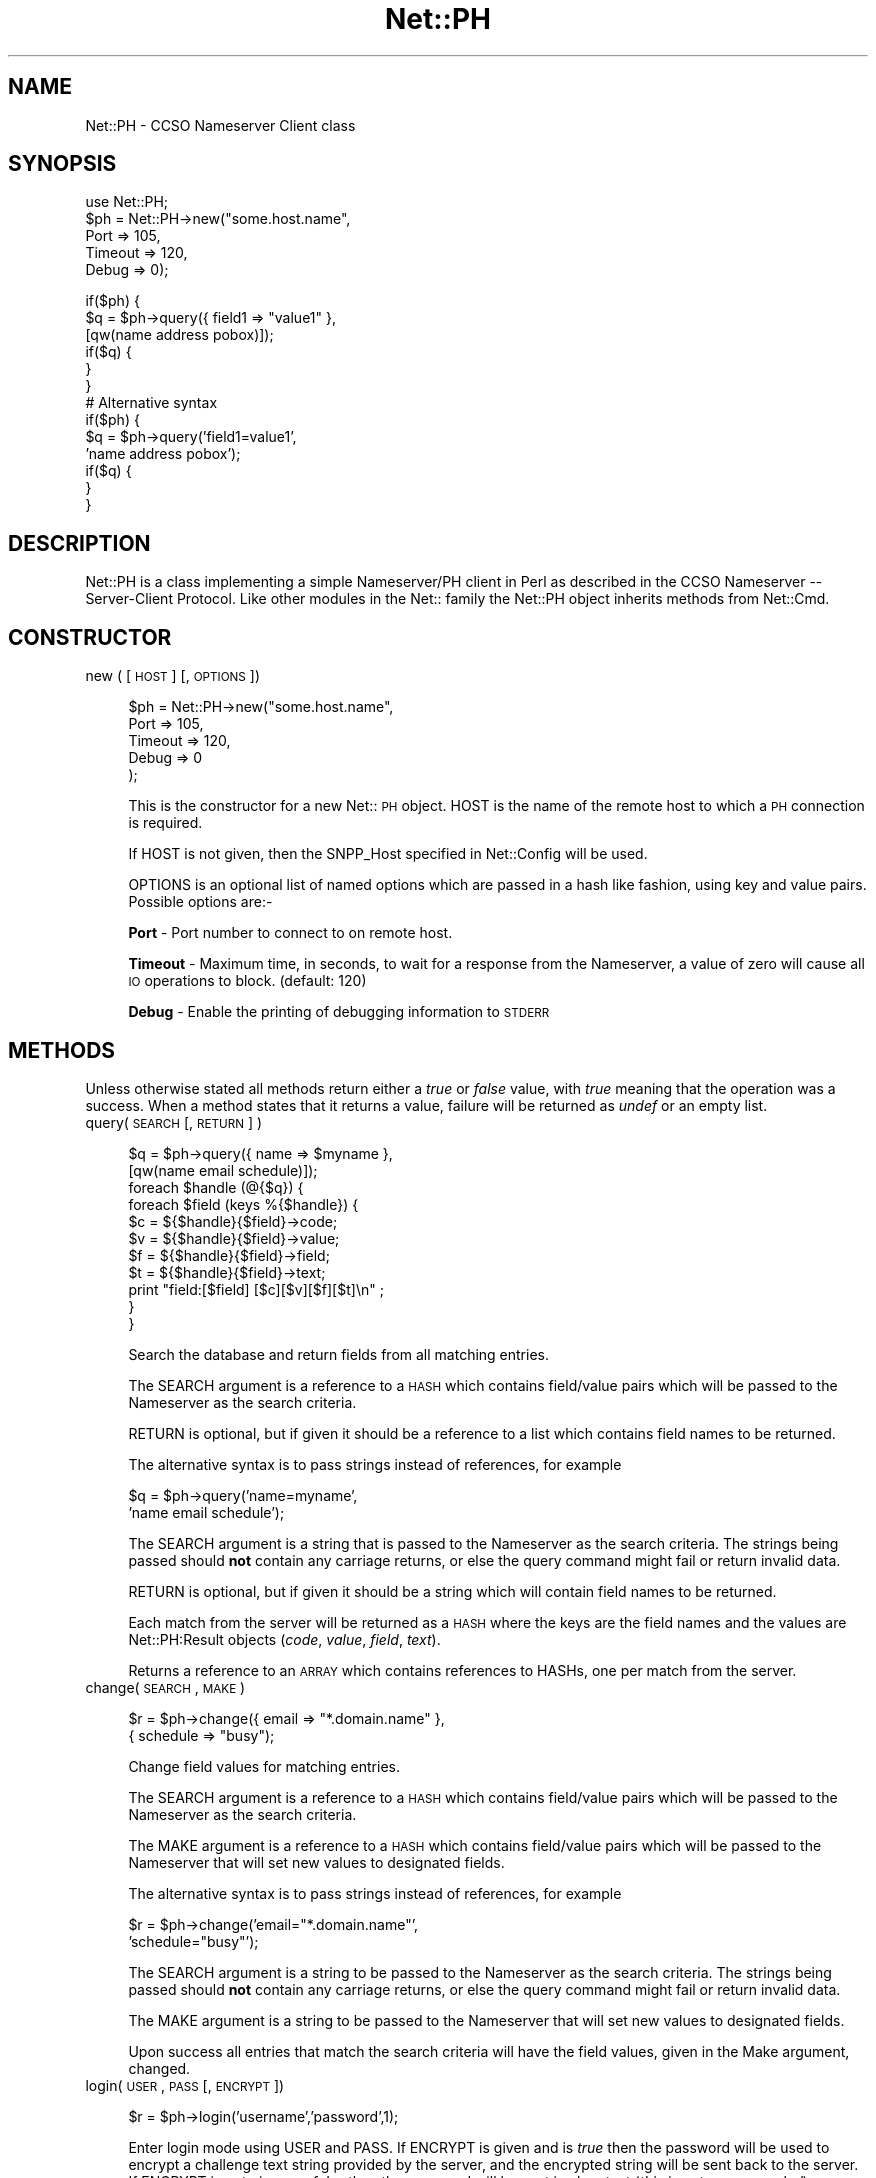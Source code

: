 .rn '' }`
''' $RCSfile$$Revision$$Date$
'''
''' $Log$
'''
.de Sh
.br
.if t .Sp
.ne 5
.PP
\fB\\$1\fR
.PP
..
.de Sp
.if t .sp .5v
.if n .sp
..
.de Ip
.br
.ie \\n(.$>=3 .ne \\$3
.el .ne 3
.IP "\\$1" \\$2
..
.de Vb
.ft CW
.nf
.ne \\$1
..
.de Ve
.ft R

.fi
..
'''
'''
'''     Set up \*(-- to give an unbreakable dash;
'''     string Tr holds user defined translation string.
'''     Bell System Logo is used as a dummy character.
'''
.tr \(*W-|\(bv\*(Tr
.ie n \{\
.ds -- \(*W-
.ds PI pi
.if (\n(.H=4u)&(1m=24u) .ds -- \(*W\h'-12u'\(*W\h'-12u'-\" diablo 10 pitch
.if (\n(.H=4u)&(1m=20u) .ds -- \(*W\h'-12u'\(*W\h'-8u'-\" diablo 12 pitch
.ds L" ""
.ds R" ""
'''   \*(M", \*(S", \*(N" and \*(T" are the equivalent of
'''   \*(L" and \*(R", except that they are used on ".xx" lines,
'''   such as .IP and .SH, which do another additional levels of
'''   double-quote interpretation
.ds M" """
.ds S" """
.ds N" """""
.ds T" """""
.ds L' '
.ds R' '
.ds M' '
.ds S' '
.ds N' '
.ds T' '
'br\}
.el\{\
.ds -- \(em\|
.tr \*(Tr
.ds L" ``
.ds R" ''
.ds M" ``
.ds S" ''
.ds N" ``
.ds T" ''
.ds L' `
.ds R' '
.ds M' `
.ds S' '
.ds N' `
.ds T' '
.ds PI \(*p
'br\}
.\"	If the F register is turned on, we'll generate
.\"	index entries out stderr for the following things:
.\"		TH	Title 
.\"		SH	Header
.\"		Sh	Subsection 
.\"		Ip	Item
.\"		X<>	Xref  (embedded
.\"	Of course, you have to process the output yourself
.\"	in some meaninful fashion.
.if \nF \{
.de IX
.tm Index:\\$1\t\\n%\t"\\$2"
..
.nr % 0
.rr F
.\}
.TH Net::PH 3 "perl 5.004, patch 55" "25/Nov/97" "User Contributed Perl Documentation"
.UC
.if n .hy 0
.if n .na
.ds C+ C\v'-.1v'\h'-1p'\s-2+\h'-1p'+\s0\v'.1v'\h'-1p'
.de CQ          \" put $1 in typewriter font
.ft CW
'if n "\c
'if t \\&\\$1\c
'if n \\&\\$1\c
'if n \&"
\\&\\$2 \\$3 \\$4 \\$5 \\$6 \\$7
'.ft R
..
.\" @(#)ms.acc 1.5 88/02/08 SMI; from UCB 4.2
.	\" AM - accent mark definitions
.bd B 3
.	\" fudge factors for nroff and troff
.if n \{\
.	ds #H 0
.	ds #V .8m
.	ds #F .3m
.	ds #[ \f1
.	ds #] \fP
.\}
.if t \{\
.	ds #H ((1u-(\\\\n(.fu%2u))*.13m)
.	ds #V .6m
.	ds #F 0
.	ds #[ \&
.	ds #] \&
.\}
.	\" simple accents for nroff and troff
.if n \{\
.	ds ' \&
.	ds ` \&
.	ds ^ \&
.	ds , \&
.	ds ~ ~
.	ds ? ?
.	ds ! !
.	ds /
.	ds q
.\}
.if t \{\
.	ds ' \\k:\h'-(\\n(.wu*8/10-\*(#H)'\'\h"|\\n:u"
.	ds ` \\k:\h'-(\\n(.wu*8/10-\*(#H)'\`\h'|\\n:u'
.	ds ^ \\k:\h'-(\\n(.wu*10/11-\*(#H)'^\h'|\\n:u'
.	ds , \\k:\h'-(\\n(.wu*8/10)',\h'|\\n:u'
.	ds ~ \\k:\h'-(\\n(.wu-\*(#H-.1m)'~\h'|\\n:u'
.	ds ? \s-2c\h'-\w'c'u*7/10'\u\h'\*(#H'\zi\d\s+2\h'\w'c'u*8/10'
.	ds ! \s-2\(or\s+2\h'-\w'\(or'u'\v'-.8m'.\v'.8m'
.	ds / \\k:\h'-(\\n(.wu*8/10-\*(#H)'\z\(sl\h'|\\n:u'
.	ds q o\h'-\w'o'u*8/10'\s-4\v'.4m'\z\(*i\v'-.4m'\s+4\h'\w'o'u*8/10'
.\}
.	\" troff and (daisy-wheel) nroff accents
.ds : \\k:\h'-(\\n(.wu*8/10-\*(#H+.1m+\*(#F)'\v'-\*(#V'\z.\h'.2m+\*(#F'.\h'|\\n:u'\v'\*(#V'
.ds 8 \h'\*(#H'\(*b\h'-\*(#H'
.ds v \\k:\h'-(\\n(.wu*9/10-\*(#H)'\v'-\*(#V'\*(#[\s-4v\s0\v'\*(#V'\h'|\\n:u'\*(#]
.ds _ \\k:\h'-(\\n(.wu*9/10-\*(#H+(\*(#F*2/3))'\v'-.4m'\z\(hy\v'.4m'\h'|\\n:u'
.ds . \\k:\h'-(\\n(.wu*8/10)'\v'\*(#V*4/10'\z.\v'-\*(#V*4/10'\h'|\\n:u'
.ds 3 \*(#[\v'.2m'\s-2\&3\s0\v'-.2m'\*(#]
.ds o \\k:\h'-(\\n(.wu+\w'\(de'u-\*(#H)/2u'\v'-.3n'\*(#[\z\(de\v'.3n'\h'|\\n:u'\*(#]
.ds d- \h'\*(#H'\(pd\h'-\w'~'u'\v'-.25m'\f2\(hy\fP\v'.25m'\h'-\*(#H'
.ds D- D\\k:\h'-\w'D'u'\v'-.11m'\z\(hy\v'.11m'\h'|\\n:u'
.ds th \*(#[\v'.3m'\s+1I\s-1\v'-.3m'\h'-(\w'I'u*2/3)'\s-1o\s+1\*(#]
.ds Th \*(#[\s+2I\s-2\h'-\w'I'u*3/5'\v'-.3m'o\v'.3m'\*(#]
.ds ae a\h'-(\w'a'u*4/10)'e
.ds Ae A\h'-(\w'A'u*4/10)'E
.ds oe o\h'-(\w'o'u*4/10)'e
.ds Oe O\h'-(\w'O'u*4/10)'E
.	\" corrections for vroff
.if v .ds ~ \\k:\h'-(\\n(.wu*9/10-\*(#H)'\s-2\u~\d\s+2\h'|\\n:u'
.if v .ds ^ \\k:\h'-(\\n(.wu*10/11-\*(#H)'\v'-.4m'^\v'.4m'\h'|\\n:u'
.	\" for low resolution devices (crt and lpr)
.if \n(.H>23 .if \n(.V>19 \
\{\
.	ds : e
.	ds 8 ss
.	ds v \h'-1'\o'\(aa\(ga'
.	ds _ \h'-1'^
.	ds . \h'-1'.
.	ds 3 3
.	ds o a
.	ds d- d\h'-1'\(ga
.	ds D- D\h'-1'\(hy
.	ds th \o'bp'
.	ds Th \o'LP'
.	ds ae ae
.	ds Ae AE
.	ds oe oe
.	ds Oe OE
.\}
.rm #[ #] #H #V #F C
.SH "NAME"
Net::PH \- CCSO Nameserver Client class
.SH "SYNOPSIS"
.PP
.Vb 6
\&    use Net::PH;
\&    
\&    $ph = Net::PH->new("some.host.name",
\&                       Port    => 105,
\&                       Timeout => 120,
\&                       Debug   => 0);
.Ve
.Vb 17
\&    if($ph) {
\&        $q = $ph->query({ field1 => "value1" },
\&                        [qw(name address pobox)]);
\&    
\&        if($q) {
\&        }
\&    }
\&    
\&    # Alternative syntax
\&    
\&    if($ph) {
\&        $q = $ph->query('field1=value1',
\&                        'name address pobox');
\&    
\&        if($q) {
\&        }
\&    }
.Ve
.SH "DESCRIPTION"
\f(CWNet::PH\fR is a class implementing a simple Nameserver/PH client in Perl
as described in the CCSO Nameserver -- Server-Client Protocol. Like other
modules in the Net:: family the \f(CWNet::PH\fR object inherits methods from
\f(CWNet::Cmd\fR.
.SH "CONSTRUCTOR"
.Ip "new ( [ \s-1HOST\s0 ] [, \s-1OPTIONS\s0 ])" 4
.Sp
.Vb 5
\&    $ph = Net::PH->new("some.host.name",
\&                       Port    => 105,
\&                       Timeout => 120,
\&                       Debug   => 0
\&                      );
.Ve
This is the constructor for a new Net::\s-1PH\s0 object. \f(CWHOST\fR is the
name of the remote host to which a \s-1PH\s0 connection is required.
.Sp
If \f(CWHOST\fR is not given, then the \f(CWSNPP_Host\fR specified in \f(CWNet::Config\fR
will be used.
.Sp
\f(CWOPTIONS\fR is an optional list of named options which are passed in
a hash like fashion, using key and value pairs. Possible options are:-
.Sp
\fBPort\fR \- Port number to connect to on remote host.
.Sp
\fBTimeout\fR \- Maximum time, in seconds, to wait for a response from the
Nameserver, a value of zero will cause all \s-1IO\s0 operations to block.
(default: 120)
.Sp
\fBDebug\fR \- Enable the printing of debugging information to \s-1STDERR\s0
.SH "METHODS"
Unless otherwise stated all methods return either a \fItrue\fR or \fIfalse\fR
value, with \fItrue\fR meaning that the operation was a success. When a method
states that it returns a value, failure will be returned as \fIundef\fR or an
empty list.
.Ip "query( \s-1SEARCH\s0 [, \s-1RETURN\s0 ] )" 4
.Sp
.Vb 12
\&    $q = $ph->query({ name => $myname },
\&                    [qw(name email schedule)]);
\&    
\&    foreach $handle (@{$q}) {
\&        foreach $field (keys %{$handle}) {
\&            $c = ${$handle}{$field}->code;
\&            $v = ${$handle}{$field}->value;
\&            $f = ${$handle}{$field}->field;
\&            $t = ${$handle}{$field}->text;
\&            print "field:[$field] [$c][$v][$f][$t]\en" ;
\&        }
\&    }
.Ve
.Vb 1
\&    
.Ve
Search the database and return fields from all matching entries.
.Sp
The \f(CWSEARCH\fR argument is a reference to a \s-1HASH\s0 which contains field/value
pairs which will be passed to the Nameserver as the search criteria.
.Sp
\f(CWRETURN\fR is optional, but if given it should be a reference to a list which
contains field names to be returned.
.Sp
The alternative syntax is to pass strings instead of references, for example
.Sp
.Vb 2
\&    $q = $ph->query('name=myname',
\&                    'name email schedule');
.Ve
The \f(CWSEARCH\fR argument is a string that is passed to the Nameserver as the 
search criteria. The strings being passed should \fBnot\fR contain any carriage
returns, or else the query command might fail or return invalid data.
.Sp
\f(CWRETURN\fR is optional, but if given it should be a string which will
contain field names to be returned.
.Sp
Each match from the server will be returned as a \s-1HASH\s0 where the keys are the
field names and the values are \f(CWNet::PH:Result\fR objects (\fIcode\fR, \fIvalue\fR, 
\fIfield\fR, \fItext\fR).
.Sp
Returns a reference to an \s-1ARRAY\s0 which contains references to HASHs, one
per match from the server.
.Ip "change( \s-1SEARCH\s0 , \s-1MAKE\s0 )" 4
.Sp
.Vb 2
\&    $r = $ph->change({ email => "*.domain.name" },
\&                     { schedule => "busy");
.Ve
Change field values for matching entries.
.Sp
The \f(CWSEARCH\fR argument is a reference to a \s-1HASH\s0 which contains field/value
pairs which will be passed to the Nameserver as the search criteria.
.Sp
The \f(CWMAKE\fR argument is a reference to a \s-1HASH\s0 which contains field/value
pairs which will be passed to the Nameserver that
will set new values to designated fields.
.Sp
The alternative syntax is to pass strings instead of references, for example
.Sp
.Vb 2
\&    $r = $ph->change('email="*.domain.name"',
\&                     'schedule="busy"');
.Ve
The \f(CWSEARCH\fR argument is a string to be passed to the Nameserver as the 
search criteria. The strings being passed should \fBnot\fR contain any carriage
returns, or else the query command might fail or return invalid data.
.Sp
The \f(CWMAKE\fR argument is a string to be passed to the Nameserver that
will set new values to designated fields.
.Sp
Upon success all entries that match the search criteria will have
the field values, given in the Make argument, changed.
.Ip "login( \s-1USER\s0, \s-1PASS\s0 [, \s-1ENCRYPT\s0 ])" 4
.Sp
.Vb 1
\&    $r = $ph->login('username','password',1);
.Ve
Enter login mode using \f(CWUSER\fR and \f(CWPASS\fR. If \f(CWENCRYPT\fR is given and
is \fItrue\fR then the password will be used to encrypt a challenge text 
string provided by the server, and the encrypted string will be sent back
to the server. If \f(CWENCRYPT\fR is not given, or \fIfalse\fR then the password 
will be sent in clear text (\fIthis is not recommended\fR)
.Ip "logout()" 4
.Sp
.Vb 1
\&    $r = $ph->logout();
.Ve
Exit login mode and return to anonymous mode.
.Ip "fields( [ \s-1FIELD_LIST\s0 ] )" 4
.Sp
.Vb 8
\&    $fields = $ph->fields();
\&    foreach $field (keys %{$fields}) {
\&        $c = ${$fields}{$field}->code;
\&        $v = ${$fields}{$field}->value;
\&        $f = ${$fields}{$field}->field;
\&        $t = ${$fields}{$field}->text;
\&        print "field:[$field] [$c][$v][$f][$t]\en";
\&    }
.Ve
In a scalar context, returns a reference to a \s-1HASH\s0. The keys of the \s-1HASH\s0 are
the field names and the values are \f(CWNet::PH:Result\fR objects (\fIcode\fR,
\fIvalue\fR, \fIfield\fR, \fItext\fR).
.Sp
In an array context, returns a two element array. The first element is a
reference to a \s-1HASH\s0 as above, the second element is a reference to an array
which contains the tag names in the order that they were returned from the
server.
.Sp
\f(CWFIELD_LIST\fR is a string that lists the fields for which info will be
returned.
.Ip "add( \s-1FIELD_VALUES\s0 )" 4
.Sp
.Vb 1
\&    $r = $ph->add( { name => $name, phone => $phone });
.Ve
This method is used to add new entries to the Nameserver database. You
must successfully call the \fIlogin\fR manpage before this method can be used.
.Sp
\fBNote\fR that this method adds new entries to the database. To modify
an existing entry use the \fIchange\fR manpage.
.Sp
\f(CWFIELD_VALUES\fR is a reference to a \s-1HASH\s0 which contains field/value
pairs which will be passed to the Nameserver and will be used to 
initialize the new entry.
.Sp
The alternative syntax is to pass a string instead of a reference, for example
.Sp
.Vb 1
\&    $r = $ph->add('name=myname phone=myphone');
.Ve
\f(CWFIELD_VALUES\fR is a string that consists of field/value pairs which the
new entry will contain. The strings being passed should \fBnot\fR contain any
carriage returns, or else the query command might fail or return invalid data.
.Ip "delete( \s-1FIELD_VALUES\s0 )" 4
.Sp
.Vb 1
\&    $r = $ph->delete('name=myname phone=myphone');
.Ve
This method is used to delete existing entries from the Nameserver database.
You must successfully call the \fIlogin\fR manpage before this method can be used.
.Sp
\fBNote\fR that this method deletes entries to the database. To modify
an existing entry use the \fIchange\fR manpage.
.Sp
\f(CWFIELD_VALUES\fR is a string that serves as the search criteria for the
records to be deleted. Any entry in the database which matches this search 
criteria will be deleted.
.Ip "id( [ \s-1ID\s0 ] )" 4
.Sp
.Vb 1
\&    $r = $ph->id('709');
.Ve
Sends \f(CWID\fR to the Nameserver, which will enter this into its
logs. If \f(CWID\fR is not given then the \s-1UID\s0 of the user running the
process will be sent.
.Ip "status()" 4
Returns the current status of the Nameserver.
.Ip "siteinfo()" 4
.Sp
.Vb 8
\&    $siteinfo = $ph->siteinfo();
\&    foreach $field (keys %{$siteinfo}) {
\&        $c = ${$siteinfo}{$field}->code;
\&        $v = ${$siteinfo}{$field}->value;
\&        $f = ${$siteinfo}{$field}->field;
\&        $t = ${$siteinfo}{$field}->text;
\&        print "field:[$field] [$c][$v][$f][$t]\en";
\&    }
.Ve
Returns a reference to a \s-1HASH\s0 containing information about the server's 
site. The keys of the \s-1HASH\s0 are the field names and values are
\f(CWNet::PH:Result\fR objects (\fIcode\fR, \fIvalue\fR, \fIfield\fR, \fItext\fR).
.Ip "quit()" 4
.Sp
.Vb 1
\&    $r = $ph->quit();
.Ve
Quit the connection
.SH "Q&A"
How do I get the values of a Net::PH::Result object?
.PP
.Vb 8
\&    foreach $handle (@{$q}) {
\&        foreach $field (keys %{$handle}) {
\&            $my_code  = ${$q}{$field}->code;
\&            $my_value = ${$q}{$field}->value;
\&            $my_field = ${$q}{$field}->field;
\&            $my_text  = ${$q}{$field}->text;
\&        }
\&    }
.Ve
How do I get a count of the returned matches to my query?
.PP
.Vb 1
\&    $my_count = scalar(@{$query_result});
.Ve
How do I get the status code and message of the last \f(CW$ph\fR command?
.PP
.Vb 2
\&    $status_code    = $ph->code;
\&    $status_message = $ph->message;
.Ve
.SH "SEE ALSO"
the \fINet::Cmd\fR manpage
.SH "AUTHORS"
Graham Barr <gbarr@pobox.com>
Alex Hristov <hristov@slb.com>
.SH "ACKNOWLEDGMENTS"
Password encryption code ported to perl by Broc Seib <bseib@purdue.edu>,
Purdue University Computing Center.
.PP
Otis Gospodnetic <otisg@panther.middlebury.edu> suggested
passing parameters as string constants. Some queries cannot be 
executed when passing parameters as string references.
.PP
.Vb 1
\&        Example: query first_name last_name email="*.domain"
.Ve
.SH "COPYRIGHT"
The encryption code is based upon cryptit.c, Copyright (C) 1988 by
Steven Dorner, and Paul Pomes, and the University of Illinois Board
of Trustees, and by CSNET.
.PP
All other code is Copyright (c) 1996-1997 Graham Barr <gbarr@pobox.com>
and Alex Hristov <hristov@slb.com>. All rights reserved. This program is
free software; you can redistribute it and/or modify it under the same
terms as Perl itself.

.rn }` ''
.IX Title "Net::PH 3"
.IX Name "Net::PH - CCSO Nameserver Client class"

.IX Header "NAME"

.IX Header "SYNOPSIS"

.IX Header "DESCRIPTION"

.IX Header "CONSTRUCTOR"

.IX Item "new ( [ \s-1HOST\s0 ] [, \s-1OPTIONS\s0 ])"

.IX Header "METHODS"

.IX Item "query( \s-1SEARCH\s0 [, \s-1RETURN\s0 ] )"

.IX Item "change( \s-1SEARCH\s0 , \s-1MAKE\s0 )"

.IX Item "login( \s-1USER\s0, \s-1PASS\s0 [, \s-1ENCRYPT\s0 ])"

.IX Item "logout()"

.IX Item "fields( [ \s-1FIELD_LIST\s0 ] )"

.IX Item "add( \s-1FIELD_VALUES\s0 )"

.IX Item "delete( \s-1FIELD_VALUES\s0 )"

.IX Item "id( [ \s-1ID\s0 ] )"

.IX Item "status()"

.IX Item "siteinfo()"

.IX Item "quit()"

.IX Header "Q&A"

.IX Header "SEE ALSO"

.IX Header "AUTHORS"

.IX Header "ACKNOWLEDGMENTS"

.IX Header "COPYRIGHT"

